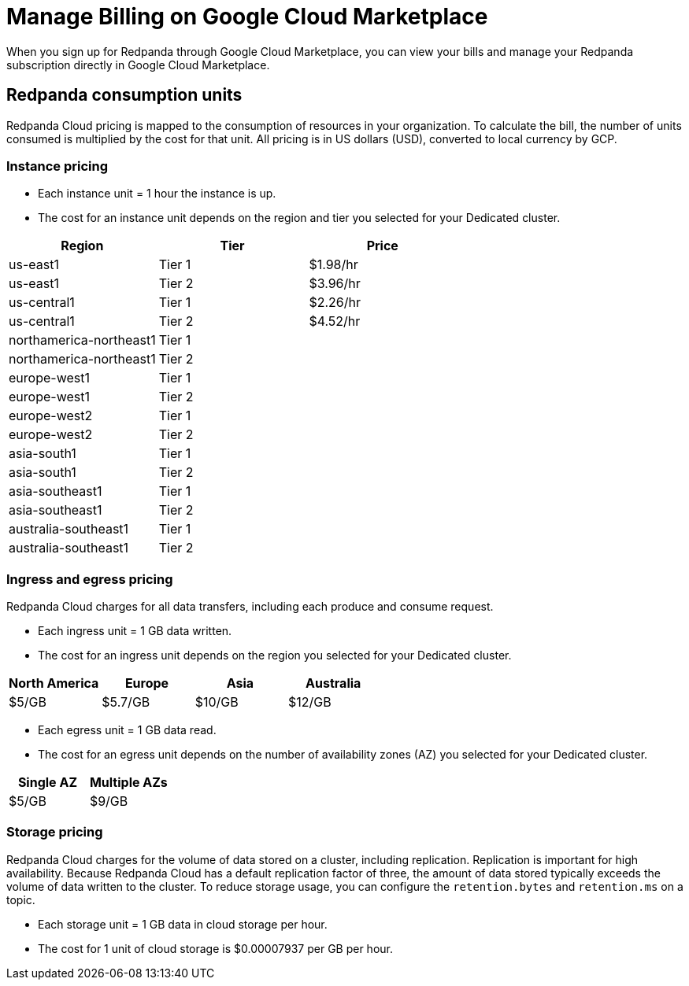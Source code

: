 = Manage Billing on Google Cloud Marketplace
:description: Understand how to manage your Redpanda Cloud billing.

When you sign up for Redpanda through Google Cloud Marketplace, you can view your bills and manage your Redpanda subscription directly in Google Cloud Marketplace. 

== Redpanda consumption units

Redpanda Cloud pricing is mapped to the consumption of resources in your organization. To calculate the bill, the number of units consumed is multiplied by the cost for that unit. All pricing is in US dollars (USD), converted to local currency by GCP. 

=== Instance pricing

* Each instance unit = 1 hour the instance is up. 
* The cost for an instance unit depends on the region and tier you selected for your Dedicated cluster.   

|===
| Region | Tier | Price

| us-east1 | Tier 1 | $1.98/hr
| us-east1 | Tier 2 | $3.96/hr
| us-central1 | Tier 1 | $2.26/hr
| us-central1 | Tier 2 | $4.52/hr
| northamerica-northeast1 | Tier 1 | 
| northamerica-northeast1 | Tier 2 | 
| europe-west1 | Tier 1 | 
| europe-west1 | Tier 2 | 
| europe-west2 | Tier 1 | 
| europe-west2 | Tier 2 | 
| asia-south1 | Tier 1 |
| asia-south1 | Tier 2 |
| asia-southeast1 | Tier 1 | 
| asia-southeast1 | Tier 2 | 
| australia-southeast1 | Tier 1 | 
| australia-southeast1 | Tier 2 | 
|===

=== Ingress and egress pricing

Redpanda Cloud charges for all data transfers, including each produce and consume request.

* Each ingress unit = 1 GB data written. 
* The cost for an ingress unit depends on the region you selected for your Dedicated cluster. 

|===
| North America | Europe | Asia | Australia

| $5/GB
| $5.7/GB
| $10/GB
| $12/GB
|===

* Each egress unit = 1 GB data read.
* The cost for an egress unit depends on the number of availability zones (AZ) you selected for your Dedicated cluster. 

|===
| Single AZ | Multiple AZs

| $5/GB
| $9/GB
|===

=== Storage pricing

Redpanda Cloud charges for the volume of data stored on a cluster, including replication. Replication is important for high availability. Because Redpanda Cloud has a default replication factor of three, the amount of data stored typically exceeds the volume of data written to the cluster. To reduce storage usage, you can configure the `retention.bytes` and `retention.ms` on a topic. 

* Each storage unit = 1 GB data in cloud storage per hour. 
* The cost for 1 unit of cloud storage is $0.00007937 per GB per hour. 